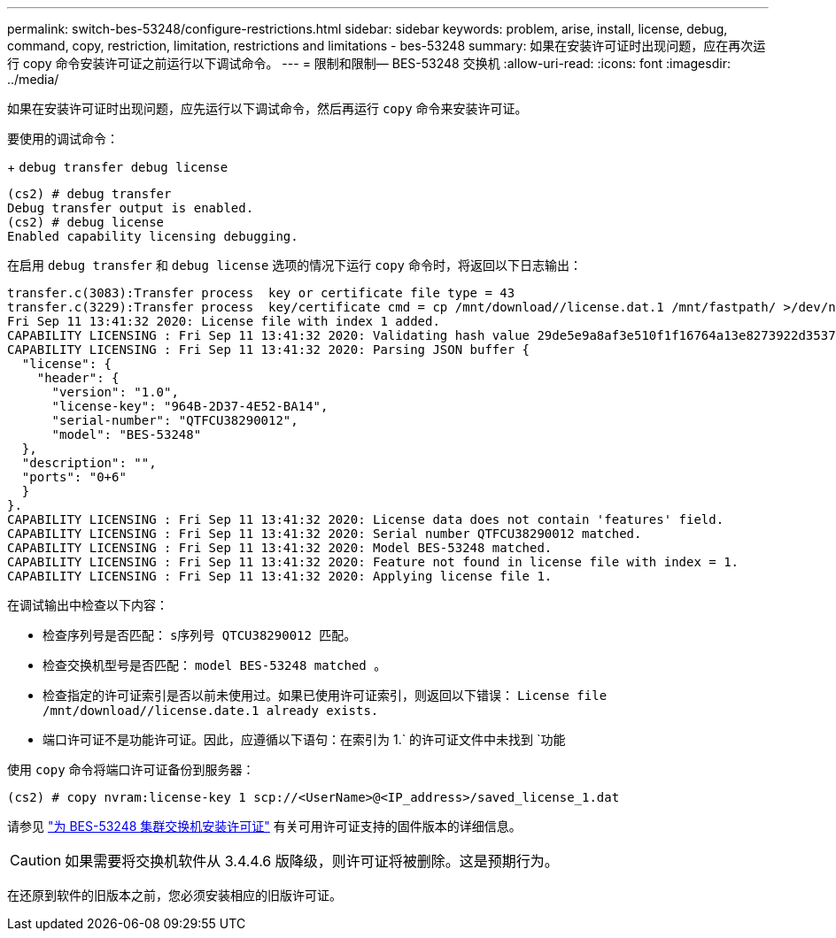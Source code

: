 ---
permalink: switch-bes-53248/configure-restrictions.html 
sidebar: sidebar 
keywords: problem, arise, install, license, debug, command, copy, restriction, limitation, restrictions and limitations - bes-53248 
summary: 如果在安装许可证时出现问题，应在再次运行 copy 命令安装许可证之前运行以下调试命令。 
---
= 限制和限制— BES-53248 交换机
:allow-uri-read: 
:icons: font
:imagesdir: ../media/


[role="lead"]
如果在安装许可证时出现问题，应先运行以下调试命令，然后再运行 `copy` 命令来安装许可证。

要使用的调试命令：

+ `debug transfer debug license`

[listing]
----
(cs2) # debug transfer
Debug transfer output is enabled.
(cs2) # debug license
Enabled capability licensing debugging.
----
在启用 `debug transfer` 和 `debug license` 选项的情况下运行 `copy` 命令时，将返回以下日志输出：

[listing]
----
transfer.c(3083):Transfer process  key or certificate file type = 43
transfer.c(3229):Transfer process  key/certificate cmd = cp /mnt/download//license.dat.1 /mnt/fastpath/ >/dev/null 2>&1CAPABILITY LICENSING :
Fri Sep 11 13:41:32 2020: License file with index 1 added.
CAPABILITY LICENSING : Fri Sep 11 13:41:32 2020: Validating hash value 29de5e9a8af3e510f1f16764a13e8273922d3537d3f13c9c3d445c72a180a2e6.
CAPABILITY LICENSING : Fri Sep 11 13:41:32 2020: Parsing JSON buffer {
  "license": {
    "header": {
      "version": "1.0",
      "license-key": "964B-2D37-4E52-BA14",
      "serial-number": "QTFCU38290012",
      "model": "BES-53248"
  },
  "description": "",
  "ports": "0+6"
  }
}.
CAPABILITY LICENSING : Fri Sep 11 13:41:32 2020: License data does not contain 'features' field.
CAPABILITY LICENSING : Fri Sep 11 13:41:32 2020: Serial number QTFCU38290012 matched.
CAPABILITY LICENSING : Fri Sep 11 13:41:32 2020: Model BES-53248 matched.
CAPABILITY LICENSING : Fri Sep 11 13:41:32 2020: Feature not found in license file with index = 1.
CAPABILITY LICENSING : Fri Sep 11 13:41:32 2020: Applying license file 1.
----
在调试输出中检查以下内容：

* 检查序列号是否匹配： `s序列号 QTCU38290012 匹配。`
* 检查交换机型号是否匹配： `model BES-53248 matched 。`
* 检查指定的许可证索引是否以前未使用过。如果已使用许可证索引，则返回以下错误： `License file /mnt/download//license.date.1 already exists.`
* 端口许可证不是功能许可证。因此，应遵循以下语句：在索引为 1.` 的许可证文件中未找到 `功能


使用 `copy` 命令将端口许可证备份到服务器：

[listing]
----
(cs2) # copy nvram:license-key 1 scp://<UserName>@<IP_address>/saved_license_1.dat
----
请参见 link:configure-licenses.html["为 BES-53248 集群交换机安装许可证"] 有关可用许可证支持的固件版本的详细信息。


CAUTION: 如果需要将交换机软件从 3.4.4.6 版降级，则许可证将被删除。这是预期行为。

在还原到软件的旧版本之前，您必须安装相应的旧版许可证。

